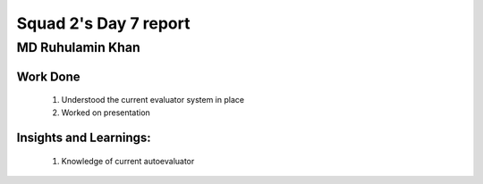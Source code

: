 **********************
Squad 2's Day 7 report
**********************

MD Ruhulamin Khan
=================

Work Done
----------

	1. Understood the current evaluator system in place
	2. Worked on presentation

Insights and Learnings:
-----------------------
	
	1. Knowledge of current autoevaluator